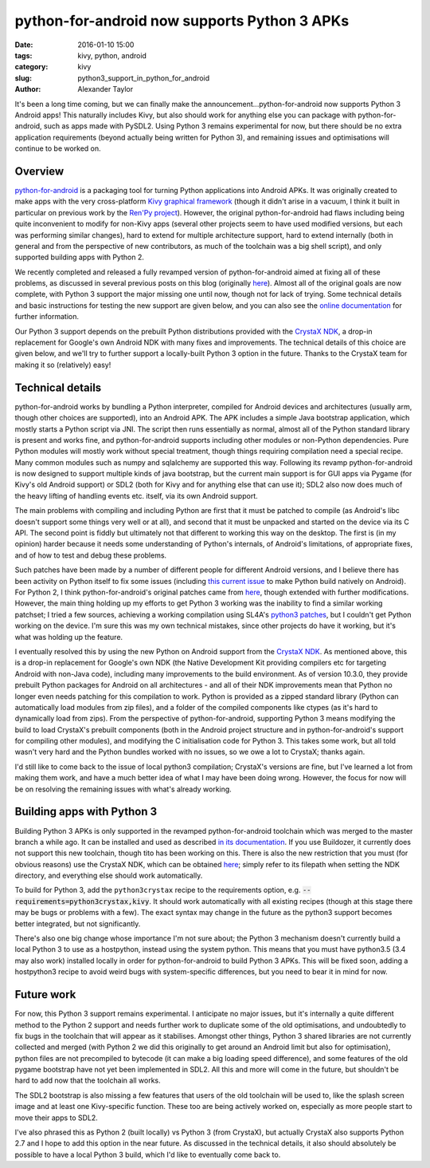 
python-for-android now supports Python 3 APKs
############################################

:date: 2016-01-10 15:00
:tags: kivy, python, android
:category: kivy
:slug: python3_support_in_python_for_android
:author: Alexander Taylor
         

It's been a long time coming, but we can finally make the
announcement...python-for-android now supports Python 3 Android apps!
This naturally includes Kivy, but also should work for anything else
you can package with python-for-android, such as apps made with
PySDL2. Using Python 3 remains experimental for now, but there should
be no extra application requirements (beyond actually being written
for Python 3), and remaining issues and optimisations will continue to
be worked on.


Overview
--------

`python-for-android <https://github.com/kivy/python-for-android>`__ is
a packaging tool for turning Python applications into Android APKs. It
was originally created to make apps with the very cross-platform `Kivy
graphical framework <http://kivy.org/>`__ (though it didn't arise in a
vacuum, I think it built in particular on previous work by the `Ren'Py project
<http://www.renpy.org/>`__). However, the original python-for-android
had flaws including being quite inconvenient to modify for non-Kivy
apps (several other projects seem to have used modified versions, but
each was performing similar changes), hard to extend for multiple
architecture support, hard to extend internally (both in general and
from the perspective of new contributors, as much of the toolchain was a
big shell script), and only supported building apps with Python 2.

We recently completed and released a fully revamped version of
python-for-android aimed at fixing all of these problems, as discussed
in several previous posts on this blog (originally `here
<{filename}/180715-p4arevamp.rst>`__). Almost all of the original
goals are now complete, with Python 3 support the major missing one
until now, though not for lack of trying. Some technical details and
basic instructions for testing the new support are given below, and
you can also see the `online documentation
<http://python-for-android.readthedocs.org/en/latest/>`__ for further
information.

Our Python 3 support depends on the prebuilt Python distributions
provided with the `CrystaX NDK <https://www.crystax.net/en>`__, a
drop-in replacement for Google's own Android NDK with many fixes and
improvements. The technical details of this choice are given below,
and we'll try to further support a locally-built Python 3 option in the
future. Thanks to the CrystaX team for making it so (relatively) easy!


Technical details
-----------------

python-for-android works by bundling a Python interpreter, compiled
for Android devices and architectures (usually arm, though other
choices are supported), into an Android APK. The APK includes a simple
Java bootstrap application, which mostly starts a Python script via
JNI. The script then runs essentially as normal, almost all of the
Python standard library is present and works fine, and
python-for-android supports including other modules or non-Python
dependencies. Pure Python modules will mostly work without special
treatment, though things requiring compilation need a special
recipe. Many common modules such as numpy and sqlalchemy are supported
this way.  Following its revamp python-for-android is now designed to
support multiple kinds of java bootstrap, but the current main support
is for GUI apps via Pygame (for Kivy's old Android support) or SDL2
(both for Kivy and for anything else that can use it); SDL2 also now
does much of the heavy lifting of handling events etc. itself, via its
own Android support.

The main problems with compiling and including Python are first that
it must be patched to compile (as Android's libc doesn't
support some things very well or at all), and second that it must be
unpacked and started on the device via its C API. The second point is
fiddly but ultimately not that different to working this way on the
desktop. The first is (in my opinion) harder because it needs some
understanding of Python's internals, of Android's limitations, of
appropriate fixes, and of how to test and debug these
problems. 

Such patches have been made by a number of different people for
different Android versions, and I believe there has been activity on
Python itself to fix some issues (including `this current issue
<http://bugs.python.org/issue23496>`__ to make Python build natively
on Android). For Python 2, I think python-for-android's original
patches came from `here
<http://randomsplat.com/id5-cross-compiling-python-for-embedded-linux.html>`__,
though extended with further modifications. However, the main thing
holding up my efforts to get Python 3 working was the inability to find
a similar working patchset; I tried a few sources, achieving a working
compilation using SL4A's `python3 patches
<https://github.com/kuri65536/python-for-android/tree/master/python3-alpha>`__,
but I couldn't get Python working on the device. I'm sure this was my
own technical mistakes, since other projects do have it working, but
it's what was holding up the feature.

I eventually resolved this by using the new Python on Android support
from the `CrystaX NDK <https://www.crystax.net/en>`__. As mentioned
above, this is a drop-in replacement for Google's own NDK (the Native
Development Kit providing compilers etc for targeting Android with
non-Java code), including many improvements to the build
environment. As of version 10.3.0, they provide prebuilt Python
packages for Android on all architectures - and all of their NDK
improvements mean that Python no longer even needs patching for this
compilation to work. Python is provided as a zipped standard library
(Python can automatically load modules from zip files), and a folder
of the compiled components like ctypes (as it's hard to dynamically
load from zips). From the perspective of python-for-android,
supporting Python 3 means modifying the build to load CrystaX's
prebuilt components (both in the Android project structure and in
python-for-android's support for compiling other modules), and
modifying the C initialisation code for Python 3. This takes some
work, but all told wasn't very hard and the Python bundles worked with
no issues, so we owe a lot to CrystaX; thanks again.

I'd still like to come back to the issue of local python3 compilation;
CrystaX's versions are fine, but I've learned a lot from making them
work, and have a much better idea of what I may have been doing
wrong. However, the focus for now will be on resolving the remaining
issues with what's already working.


Building apps with Python 3
---------------------------

Building Python 3 APKs is only supported in the revamped
python-for-android toolchain which was merged to the master branch a
while ago. It can be installed and used as described `in its
documentation
<http://python-for-android.readthedocs.org/en/latest/quickstart/>`__. If
you use Buildozer, it currently does not support this new toolchain,
though tito has been working on this. There is also the new
restriction that you must (for obvious reasons) use the CrystaX NDK,
which can be obtained `here <https://www.crystax.net/en/download>`__;
simply refer to its filepath when setting the NDK directory, and
everything else should work automatically.

To build for Python 3, add the ``python3crystax`` recipe to the
requirements option,
e.g. :code:`--requirements=python3crystax,kivy`. It should work
automatically with all existing recipes (though at this stage there
may be bugs or problems with a few). The exact syntax may change
in the future as the python3 support becomes better integrated, but
not significantly.

There's also one big change whose importance I'm not sure about; the
Python 3 mechanism doesn't currently build a local Python 3 to use as a
hostpython, instead using the system python. This means that you must
have python3.5 (3.4 may also work) installed locally in order for
python-for-android to build Python 3 APKs. This will be fixed soon,
adding a hostpython3 recipe to avoid weird bugs with system-specific
differences, but you need to bear it in mind for now.


Future work
-----------

For now, this Python 3 support remains experimental. I anticipate no
major issues, but it's internally a quite different method to the
Python 2 support and needs further work to duplicate some of the old
optimisations, and undoubtedly to fix bugs in the toolchain that will
appear as it stabilises. Amongst other things, Python 3 shared
libraries are not currently collected and merged (with Python 2 we did
this originally to get around an Android limit but also for
optimisation), python files are not precompiled to bytecode (it can
make a big loading speed difference), and some features of the old
pygame bootstrap have not yet been implemented in SDL2. All this and
more will come in the future, but shouldn't be hard to add now that
the toolchain all works.

The SDL2 bootstrap is also missing a few features that users of the
old toolchain will be used to, like the splash screen image and at
least one Kivy-specific function. These too are being actively worked
on, especially as more people start to move their apps to SDL2.

I've also phrased this as Python 2 (built locally) vs Python 3 (from
CrystaX), but actually CrystaX also supports Python 2.7 and I hope to
add this option in the near future. As discussed in the technical
details, it also should absolutely be possible to have a local Python 3
build, which I'd like to eventually come back to.
